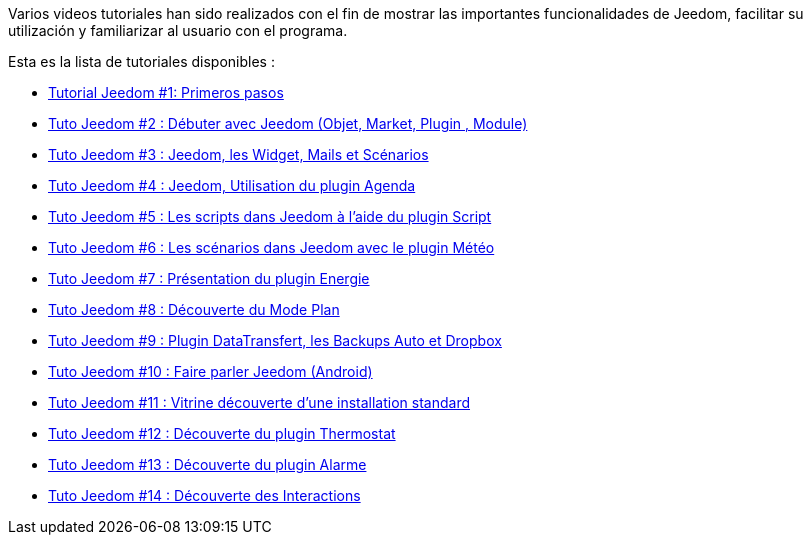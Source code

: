 Varios videos tutoriales han sido realizados con el fin de mostrar las importantes funcionalidades de Jeedom, facilitar su utilización y familiarizar al usuario con el programa.

Esta es la lista de tutoriales disponibles :

* https://www.youtube.com/watch?v=UTECRBGEUtI[Tutorial Jeedom #1: Primeros pasos]
* https://www.youtube.com/watch?v=2LU1neNvbus[Tuto Jeedom #2 : Débuter avec Jeedom (Objet, Market, Plugin , Module)]
* https://www.youtube.com/watch?v=OJn33XbpiH8[Tuto Jeedom #3 : Jeedom, les Widget, Mails et Scénarios]
* https://www.youtube.com/watch?v=EBuvIabg3Cc[Tuto Jeedom #4 : Jeedom, Utilisation du plugin Agenda]
* https://www.youtube.com/watch?v=FRbQILAogX0[Tuto Jeedom #5 : Les scripts dans Jeedom à l'aide du plugin Script]
* https://www.youtube.com/watch?v=w0ErP3wyEoA[Tuto Jeedom #6 : Les scénarios dans Jeedom avec le plugin Météo]
* https://www.youtube.com/watch?v=DZfA_DxqbNs[Tuto Jeedom #7 : Présentation du plugin Energie]
* https://www.youtube.com/watch?v=2IkXF6CBCAE[Tuto Jeedom #8 : Découverte du Mode Plan]
* https://www.youtube.com/watch?v=wLOfJygFc8k[Tuto Jeedom #9 : Plugin DataTransfert, les Backups Auto et Dropbox]
* https://www.youtube.com/watch?v=3Pc3VJFWHo4[Tuto Jeedom #10 : Faire parler Jeedom (Android)]
* https://www.youtube.com/watch?v=hW1d1FvkmSs[Tuto Jeedom #11 : Vitrine découverte d'une installation standard]
* https://www.youtube.com/watch?v=T21gqp1SQK0[Tuto Jeedom #12 : Découverte du plugin Thermostat]
* https://www.youtube.com/watch?v=JjnWeU614gc[Tuto Jeedom #13 : Découverte du plugin Alarme]
* https://www.youtube.com/watch?v=Z8SHo_Xwk0Q[Tuto Jeedom #14 : Découverte des Interactions]
